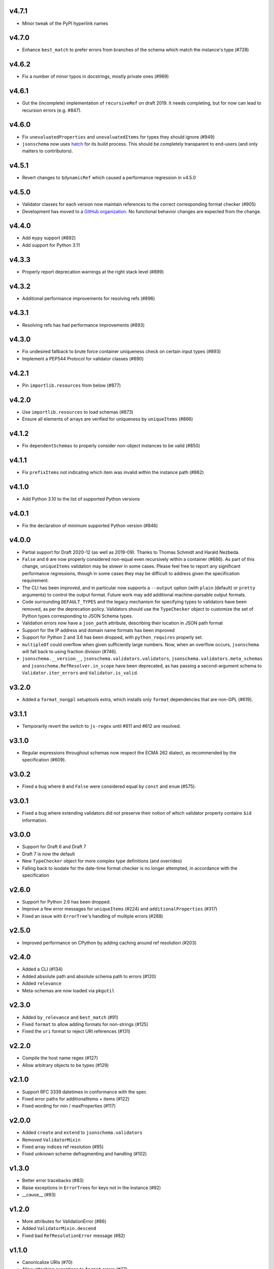 v4.7.1
------

* Minor tweak of the PyPI hyperlink names

v4.7.0
------

* Enhance ``best_match`` to prefer errors from branches of the schema which
  match the instance's type (#728)

v4.6.2
------

* Fix a number of minor typos in docstrings, mostly private ones (#969)

v4.6.1
------

* Gut the (incomplete) implementation of ``recursiveRef`` on draft 2019. It
  needs completing, but for now can lead to recursion errors (e.g. #847).

v4.6.0
------

* Fix ``unevaluatedProperties`` and ``unevaluatedItems`` for types they should
  ignore (#949)
* ``jsonschema`` now uses `hatch <https://hatch.pypa.io/>`_ for its build
  process. This should be completely transparent to end-users (and only matters
  to contributors).

v4.5.1
------

* Revert changes to ``$dynamicRef`` which caused a performance regression
  in v4.5.0

v4.5.0
------

* Validator classes for each version now maintain references to the correct
  corresponding format checker (#905)
* Development has moved to a `GitHub organization
  <https://github.com/python-jsonschema/>`_.
  No functional behavior changes are expected from the change.

v4.4.0
------

* Add ``mypy`` support (#892)
* Add support for Python 3.11

v4.3.3
------

* Properly report deprecation warnings at the right stack level (#899)

v4.3.2
------

* Additional performance improvements for resolving refs (#896)

v4.3.1
------

* Resolving refs has had performance improvements (#893)

v4.3.0
------

* Fix undesired fallback to brute force container uniqueness check on
  certain input types (#893)
* Implement a PEP544 Protocol for validator classes (#890)

v4.2.1
------

* Pin ``importlib.resources`` from below (#877)

v4.2.0
------

* Use ``importlib.resources`` to load schemas (#873)
* Ensure all elements of arrays are verified for uniqueness by ``uniqueItems``
  (#866)

v4.1.2
------

* Fix ``dependentSchemas`` to properly consider non-object instances to be
  valid (#850)

v4.1.1
------

* Fix ``prefixItems`` not indicating which item was invalid within the instance
  path (#862)

v4.1.0
------

* Add Python 3.10 to the list of supported Python versions

v4.0.1
------

* Fix the declaration of minimum supported Python version (#846)

v4.0.0
------

* Partial support for Draft 2020-12 (as well as 2019-09).
  Thanks to Thomas Schmidt and Harald Nezbeda.
* ``False`` and ``0`` are now properly considered non-equal even
  recursively within a container (#686). As part of this change,
  ``uniqueItems`` validation may be *slower* in some cases. Please feel
  free to report any significant performance regressions, though in
  some cases they may be difficult to address given the specification
  requirement.
* The CLI has been improved, and in particular now supports a ``--output``
  option (with ``plain`` (default) or ``pretty`` arguments) to control the
  output format. Future work may add additional machine-parsable output
  formats.
* Code surrounding ``DEFAULT_TYPES`` and the legacy mechanism for
  specifying types to validators have been removed, as per the deprecation
  policy. Validators should use the ``TypeChecker`` object to customize
  the set of Python types corresponding to JSON Schema types.
* Validation errors now have a ``json_path`` attribute, describing their
  location in JSON path format
* Support for the IP address and domain name formats has been improved
* Support for Python 2 and 3.6 has been dropped, with ``python_requires``
  properly set.
* ``multipleOf`` could overflow when given sufficiently large numbers. Now,
  when an overflow occurs, ``jsonschema`` will fall back to using fraction
  division (#746).
* ``jsonschema.__version__``, ``jsonschema.validators.validators``,
  ``jsonschema.validators.meta_schemas`` and
  ``jsonschema.RefResolver.in_scope`` have been deprecated, as has
  passing a second-argument schema to ``Validator.iter_errors`` and
  ``Validator.is_valid``.

v3.2.0
------

* Added a ``format_nongpl`` setuptools extra, which installs only ``format``
  dependencies that are non-GPL (#619).

v3.1.1
------

* Temporarily revert the switch to ``js-regex`` until #611 and #612 are
  resolved.

v3.1.0
------

* Regular expressions throughout schemas now respect the ECMA 262 dialect, as
  recommended by the specification (#609).

v3.0.2
------

* Fixed a bug where ``0`` and ``False`` were considered equal by
  ``const`` and ``enum`` (#575).

v3.0.1
------

* Fixed a bug where extending validators did not preserve their notion
  of which validator property contains ``$id`` information.

v3.0.0
------

* Support for Draft 6 and Draft 7
* Draft 7 is now the default
* New ``TypeChecker`` object for more complex type definitions (and overrides)
* Falling back to isodate for the date-time format checker is no longer
  attempted, in accordance with the specification

v2.6.0
------

* Support for Python 2.6 has been dropped.
* Improve a few error messages for ``uniqueItems`` (#224) and
  ``additionalProperties`` (#317)
* Fixed an issue with ``ErrorTree``'s handling of multiple errors (#288)

v2.5.0
------

* Improved performance on CPython by adding caching around ref resolution
  (#203)

v2.4.0
------

* Added a CLI (#134)
* Added absolute path and absolute schema path to errors (#120)
* Added ``relevance``
* Meta-schemas are now loaded via ``pkgutil``

v2.3.0
------

* Added ``by_relevance`` and ``best_match`` (#91)
* Fixed ``format`` to allow adding formats for non-strings (#125)
* Fixed the ``uri`` format to reject URI references (#131)

v2.2.0
------

* Compile the host name regex (#127)
* Allow arbitrary objects to be types (#129)

v2.1.0
------

* Support RFC 3339 datetimes in conformance with the spec
* Fixed error paths for additionalItems + items (#122)
* Fixed wording for min / maxProperties (#117)


v2.0.0
------

* Added ``create`` and ``extend`` to ``jsonschema.validators``
* Removed ``ValidatorMixin``
* Fixed array indices ref resolution (#95)
* Fixed unknown scheme defragmenting and handling (#102)


v1.3.0
------

* Better error tracebacks (#83)
* Raise exceptions in ``ErrorTree``\s for keys not in the instance (#92)
* __cause__ (#93)


v1.2.0
------

* More attributes for ValidationError (#86)
* Added ``ValidatorMixin.descend``
* Fixed bad ``RefResolutionError`` message (#82)


v1.1.0
------

* Canonicalize URIs (#70)
* Allow attaching exceptions to ``format`` errors (#77)


v1.0.0
------

* Support for Draft 4
* Support for format
* Longs are ints too!
* Fixed a number of issues with ``$ref`` support (#66)
* Draft4Validator is now the default
* ``ValidationError.path`` is now in sequential order
* Added ``ValidatorMixin``


v0.8.0
------

* Full support for JSON References
* ``validates`` for registering new validators
* Documentation
* Bugfixes

    * uniqueItems not so unique (#34)
    * Improper any (#47)


v0.7
----

* Partial support for (JSON Pointer) ``$ref``
* Deprecations

  * ``Validator`` is replaced by ``Draft3Validator`` with a slightly different
    interface
  * ``validator(meta_validate=False)``


v0.6
----

* Bugfixes

  * Issue #30 - Wrong behavior for the dependencies property validation
  * Fixed a miswritten test


v0.5
----

* Bugfixes

  * Issue #17 - require path for error objects
  * Issue #18 - multiple type validation for non-objects


v0.4
----

* Preliminary support for programmatic access to error details (Issue #5).
  There are certainly some corner cases that don't do the right thing yet, but
  this works mostly.

    In order to make this happen (and also to clean things up a bit), a number
    of deprecations are necessary:

        * ``stop_on_error`` is deprecated in ``Validator.__init__``. Use
          ``Validator.iter_errors()`` instead.
        * ``number_types`` and ``string_types`` are deprecated there as well.
          Use ``types={"number" : ..., "string" : ...}`` instead.
        * ``meta_validate`` is also deprecated, and instead is now accepted as
          an argument to ``validate``, ``iter_errors`` and ``is_valid``.

* A bugfix or two


v0.3
----

* Default for unknown types and properties is now to *not* error (consistent
  with the schema).
* Python 3 support
* Removed dependency on SecureTypes now that the hash bug has been resolved.
* "Numerous bug fixes" -- most notably, a divisibleBy error for floats and a
  bunch of missing typechecks for irrelevant properties.

